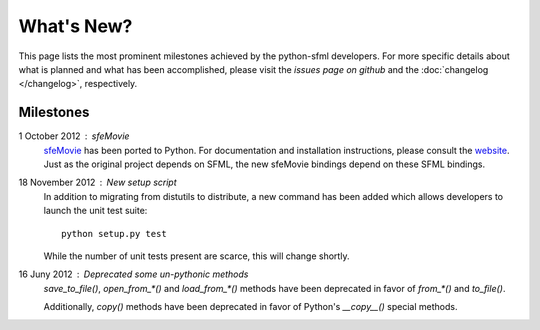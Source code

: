 What's New?
===========
This page lists the most prominent milestones achieved by the python-sfml
developers. For more specific details about what is planned and what has been
accomplished, please visit the `issues page on github` and the
:doc:`changelog </changelog>`, respectively.

Milestones
----------

1 October 2012 : sfeMovie
   `sfeMovie <http://lucas.soltic.perso.luminy.univmed.fr/sfeMovie/>`_ has been
   ported to Python. For documentation and installation instructions, please
   consult the `website <http://sfemovie.python-sfml.org>`_. Just as the
   original project depends on SFML, the new sfeMovie bindings
   depend on these SFML bindings.

   .. seealso::
      Github: https://github.com/Sonkun/python-sfemovie

18 November 2012 : New setup script
   In addition to migrating from distutils to distribute, a new command has been
   added which allows developers to launch the unit test suite::

      python setup.py test

   While the number of unit tests present are scarce, this will change shortly.

16 Juny 2012 : Deprecated some un-pythonic methods
   `save_to_file()`, `open_from_*()` and `load_from_*()` methods have been deprecated
   in favor of `from_*()` and `to_file()`.

   Additionally, `copy()` methods have been deprecated in favor of Python's
   `__copy__()` special methods.

.. _issues page on github: http://github.com/Sonkun/python-sfml/issues
